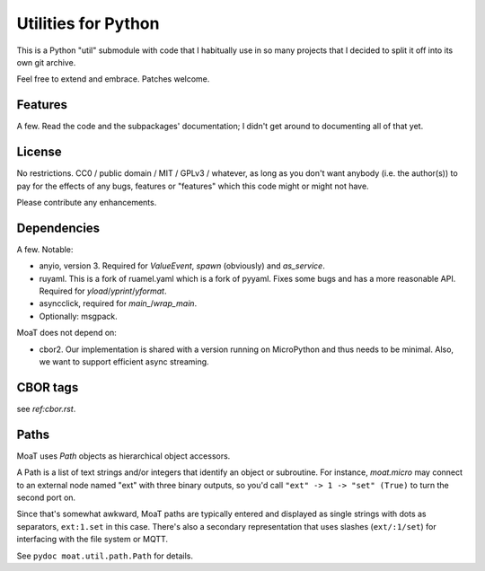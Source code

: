 ====================
Utilities for Python
====================

This is a Python "util" submodule with code that I habitually use in so
many projects that I decided to split it off into its own git archive.

Feel free to extend and embrace. Patches welcome.


Features
========

A few. Read the code and the subpackages' documentation; I didn't get
around to documenting all of that yet.


License
=======

No restrictions. CC0 / public domain / MIT / GPLv3 / whatever, as long as
you don't want anybody (i.e. the author(s)) to pay for the effects of any
bugs, features or "features" which this code might or might not have.

Please contribute any enhancements.


Dependencies
============

A few. Notable:

* anyio, version 3. Required for `ValueEvent`, `spawn` (obviously) and
  `as_service`.

* ruyaml. This is a fork of ruamel.yaml which is a fork of pyyaml.
  Fixes some bugs and has a more reasonable API. Required for
  `yload`/`yprint`/`yformat`.

* asyncclick, required for `main_`/`wrap_main`.

* Optionally: msgpack.

MoaT does not depend on:

* cbor2. Our implementation is shared with a version running on
  MicroPython and thus needs to be minimal. Also, we want to support
  efficient async streaming.


CBOR tags
=========

see `ref:cbor.rst`.


Paths
=====

MoaT uses `Path` objects as hierarchical object accessors.

A Path is a list of text strings and/or integers that identify an object or
subroutine. For instance, `moat.micro` may connect to an external node
named "ext" with three binary outputs, so you'd call ``"ext" -> 1 -> "set"
(True)`` to turn the second port on.

Since that's somewhat awkward, MoaT paths are typically entered and
displayed as single strings with dots as separators, ``ext:1.set`` in this
case. There's also a secondary representation that uses slashes (``ext/:1/set``)
for interfacing with the file system or MQTT.

See ``pydoc moat.util.path.Path`` for details.
